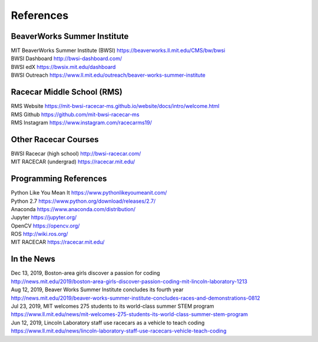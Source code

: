 References
================================

BeaverWorks Summer Institute
--------------------------------
| MIT BeaverWorks Summer Institute (BWSI) https://beaverworks.ll.mit.edu/CMS/bw/bwsi
| BWSI Dashboard http://bwsi-dashboard.com/
| BWSI edX https://bwsix.mit.edu/dashboard
| BWSI Outreach https://www.ll.mit.edu/outreach/beaver-works-summer-institute


Racecar Middle School (RMS)
--------------------------------
| RMS Website https://mit-bwsi-racecar-ms.github.io/website/docs/intro/welcome.html
| RMS Github https://github.com/mit-bwsi-racecar-ms
| RMS Instagram https://www.instagram.com/racecarms19/


Other Racecar Courses
--------------------------------
| BWSI Racecar (high school) http://bwsi-racecar.com/
| MIT RACECAR (undergrad) https://racecar.mit.edu/


Programming References
--------------------------------
| Python Like You Mean It https://www.pythonlikeyoumeanit.com/
| Python 2.7 https://www.python.org/download/releases/2.7/
| Anaconda https://www.anaconda.com/distribution/
| Jupyter https://jupyter.org/
| OpenCV https://opencv.org/
| ROS http://wiki.ros.org/
| MIT RACECAR https://racecar.mit.edu/


In the News
--------------------------------
| Dec 13, 2019, Boston-area girls discover a passion for coding
| http://news.mit.edu/2019/boston-area-girls-discover-passion-coding-mit-lincoln-laboratory-1213
| Aug 12, 2019, Beaver Works Summer Institute concludes its fourth year
| http://news.mit.edu/2019/beaver-works-summer-institute-concludes-races-and-demonstrations-0812   
| Jul 23, 2019, MIT welcomes 275 students to its world-class summer STEM program
| https://www.ll.mit.edu/news/mit-welcomes-275-students-its-world-class-summer-stem-program
| Jun 12, 2019, Lincoln Laboratory staff use racecars as a vehicle to teach coding
| https://www.ll.mit.edu/news/lincoln-laboratory-staff-use-racecars-vehicle-teach-coding